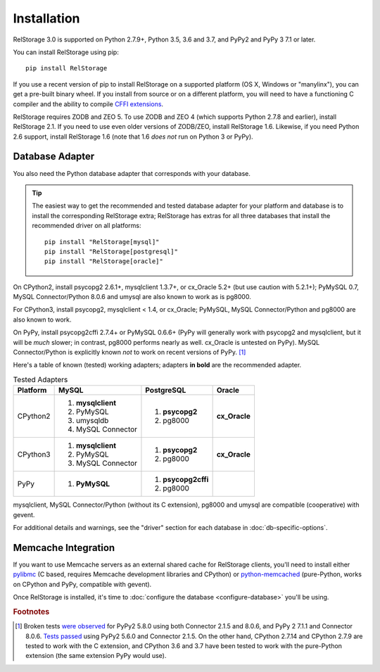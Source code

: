 ==============
 Installation
==============

RelStorage 3.0 is supported on Python 2.7.9+, Python 3.5, 3.6 and 3.7,
and PyPy2 and PyPy 3 7.1 or later.

You can install RelStorage using pip::

    pip install RelStorage

If you use a recent version of pip to install RelStorage on a
supported platform (OS X, Windows or "manylinx"), you can get a
pre-built binary wheel. If you install from source or on a different
platform, you will need to have a functioning C compiler and the
ability to compile `CFFI extensions
<https://cffi.readthedocs.io/en/latest/installation.html>`_.

RelStorage requires ZODB and ZEO 5. To use ZODB and ZEO 4 (which
supports Python 2.7.8 and earlier), install RelStorage 2.1. If you
need to use even older versions of ZODB/ZEO, install RelStorage 1.6.
Likewise, if you need Python 2.6 support, install RelStorage 1.6 (note
that 1.6 *does not* run on Python 3 or PyPy).

Database Adapter
================

You also need the Python database adapter that corresponds with your
database.

.. tip::
   The easiest way to get the recommended and tested database adapter for
   your platform and database is to install the corresponding RelStorage
   extra; RelStorage has extras for all three databases that install
   the recommended driver on all platforms::

    pip install "RelStorage[mysql]"
    pip install "RelStorage[postgresql]"
    pip install "RelStorage[oracle]"


On CPython2, install psycopg2 2.6.1+, mysqlclient 1.3.7+, or cx_Oracle
5.2+ (but use caution with 5.2.1+); PyMySQL 0.7, MySQL
Connector/Python 8.0.6 and umysql are also known to work as is pg8000.

For CPython3, install psycopg2, mysqlclient < 1.4, or cx_Oracle;
PyMySQL, MySQL Connector/Python  and pg8000 are also known to work.

On PyPy, install psycopg2cffi 2.7.4+ or PyMySQL 0.6.6+ (PyPy will
generally work with psycopg2 and mysqlclient, but it will be *much*
slower; in contrast, pg8000 performs nearly as well. cx_Oracle is
untested on PyPy). MySQL Connector/Python is explicitly known *not* to
work on recent versions of PyPy. [#f1]_

Here's a table of known (tested) working adapters; adapters **in
bold** are the recommended adapter.

.. table:: Tested Adapters
   :widths: auto

   +----------+---------------------+---------------------+--------------+
   | Platform |  MySQL              |   PostgreSQL        |  Oracle      |
   +==========+=====================+=====================+==============+
   | CPython2 | 1. **mysqlclient**  |  1. **psycopg2**    | **cx_Oracle**|
   |          | 2. PyMySQL          |  2. pg8000          |              |
   |          | 3. umysqldb         |                     |              |
   |          | 4. MySQL Connector  |                     |              |
   |          |                     |                     |              |
   +----------+---------------------+---------------------+--------------+
   | CPython3 | 1. **mysqlclient**  |  1. **psycopg2**    | **cx_Oracle**|
   |          | 2. PyMySQL          |  2. pg8000          |              |
   |          | 3. MySQL Connector  |                     |              |
   +----------+---------------------+---------------------+--------------+
   | PyPy     | 1. **PyMySQL**      | 1. **psycopg2cffi** |              |
   |          |                     | 2.  pg8000          |              |
   +----------+---------------------+---------------------+--------------+


mysqlclient, MySQL Connector/Python (without its C extension), pg8000
and umysql are compatible (cooperative) with gevent.

For additional details and warnings, see the "driver" section for each database in
:doc:`db-specific-options`.

Memcache Integration
====================

If you want to use Memcache servers as an external shared cache for
RelStorage clients, you'll need to install either `pylibmc
<https://pypi.python.org/pypi/pylibmc>`_ (C based, requires Memcache
development libraries and CPython) or `python-memcached
<https://pypi.python.org/pypi/python-memcached>`_ (pure-Python, works
on CPython and PyPy, compatible with gevent).


Once RelStorage is installed, it's time to :doc:`configure the database <configure-database>`
you'll be using.

.. rubric:: Footnotes

.. [#f1] Broken tests `were observed
         <https://travis-ci.org/zodb/relstorage/jobs/336589498#L912>`_
         for PyPy2 5.8.0 using both Connector 2.1.5 and 8.0.6, and
         PyPy 2 7.1.1 and Connector 8.0.6. `Tests
         passed <https://travis-ci.org/zodb/relstorage/builds/245866051>`_
         using PyPy2 5.6.0 and Connector 2.1.5. On the other hand,
         CPython 2.7.14 and CPython 2.7.9 are tested to work with the
         C extension, and CPython 3.6 and 3.7 have been tested to
         work with the pure-Python extension (the same extension PyPy
         would use).
